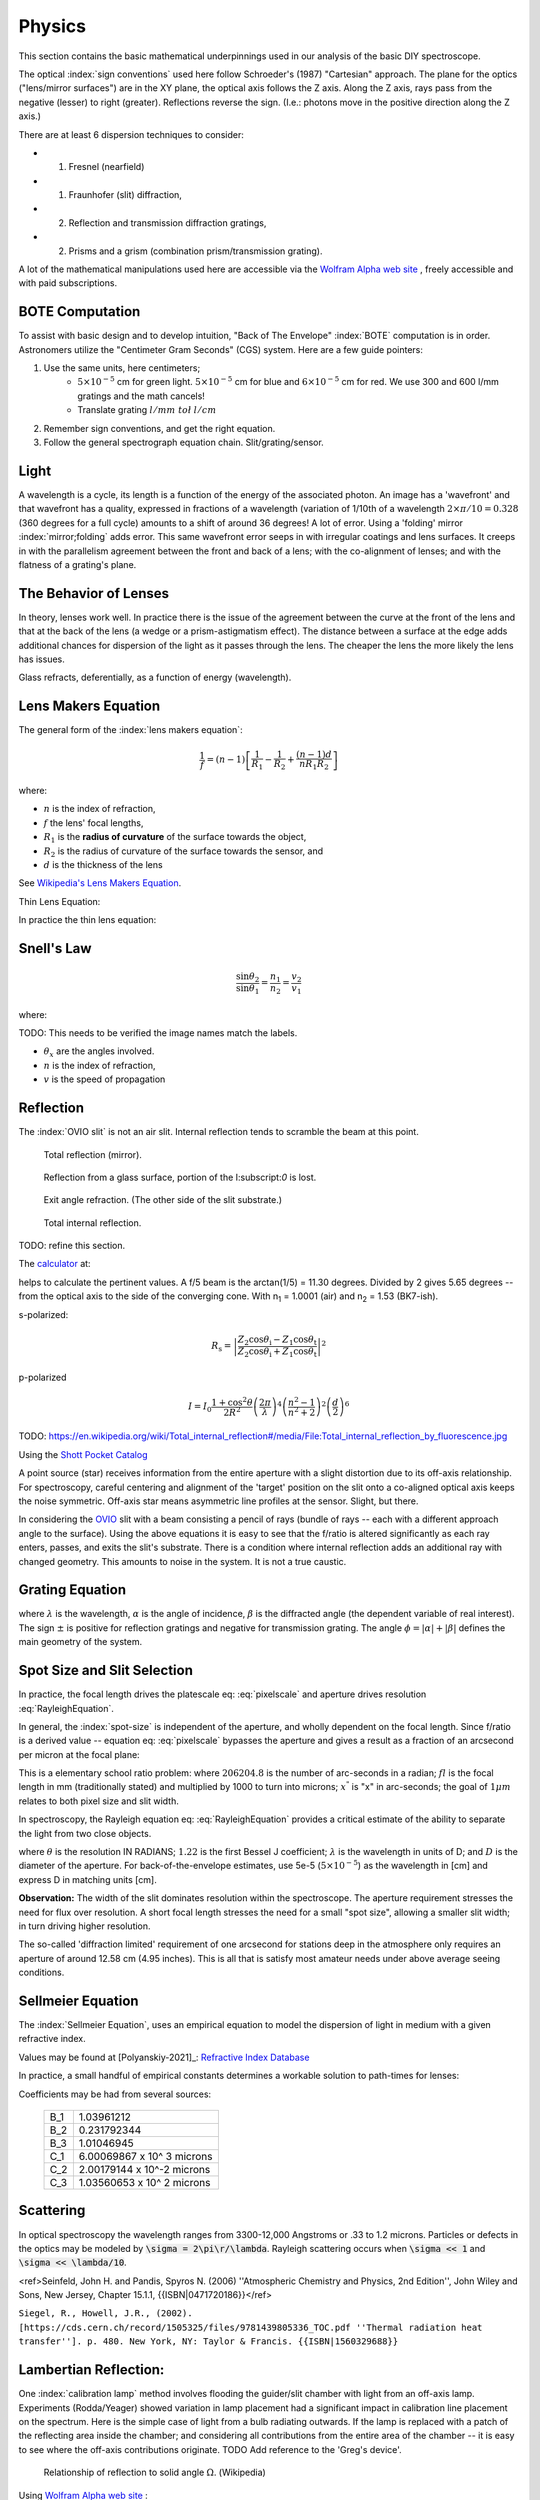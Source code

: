 Physics
=======

This section contains the basic mathematical underpinnings used in our
analysis of the basic DIY spectroscope.

The optical :index:`sign conventions` used here follow Schroeder's (1987)
"Cartesian" approach. The plane for the optics ("lens/mirror surfaces")
are in the XY plane, the optical axis follows the Z axis.  Along the Z
axis, rays pass from the negative (lesser) to right
(greater). Reflections reverse the sign. (I.e.: photons move in the
positive direction along the Z axis.)


There are at least 6 dispersion techniques to consider:

- (1) Fresnel (nearfield)
- (1) Fraunhofer (slit) diffraction,
- (2) Reflection and transmission diffraction gratings,
- (2) Prisms and a grism (combination prism/transmission grating).

A lot of the mathematical manipulations used here are accessible via
the `Wolfram Alpha web site <https://www.wolframalpha.com>`_ , freely accessible and with paid
subscriptions.

BOTE Computation
----------------

To assist with basic design and to develop intuition, "Back of The
Envelope" :index:`BOTE` computation is in
order. Astronomers utilize the "Centimeter Gram Seconds" (CGS)
system. Here are a few guide pointers:

#. Use the same units, here centimeters;
    - :math:`5 \times 10^{-5}` cm for green light. :math:`5 \times 10^{-5}` cm for blue and :math:`6 \times 10^{-5}` cm for red. We use 300 and 600 l/mm gratings and the math cancels!
    - Translate grating :math:`l/mm\; to\l` :math:`l/cm`

#. Remember sign conventions, and get the right equation.
#. Follow the general spectrograph equation chain. Slit/grating/sensor.


Light
-----

A wavelength is a cycle, its length is a function of the energy of the
associated photon. An image has a 'wavefront' and that wavefront has a
quality, expressed in fractions of a wavelength (variation of 1/10th
of a wavelength :math:`2\times\pi/10 = 0.328` (360 degrees for a full
cycle) amounts to a shift of around 36 degrees! A lot of error. Using
a 'folding' mirror :index:`mirror;folding` adds error. This same
wavefront error seeps in with irregular coatings and lens surfaces.  It
creeps in with the parallelism agreement between the front and back of a
lens; with the co-alignment of lenses; and with the flatness of a
grating's plane.



The Behavior of Lenses
----------------------

In theory, lenses work well. In practice there is the issue of the
agreement between the curve at the front of the lens and that at the
back of the lens (a wedge or a prism-astigmatism effect). The distance
between a surface at the edge adds additional chances for
dispersion of the light as it passes through the lens. The cheaper the
lens the more likely the lens has issues.

Glass refracts, deferentially, as a function of energy (wavelength).


Lens Makers Equation
--------------------

The general form of the :index:`lens makers equation`:

.. math::
    \frac{1}{f} = (n-1) \left[ \frac{1}{R_1} - \frac{1}{R_2} + \frac{(n-1)d}{n R_1 R_2} \right]

where:

- :math:`n`  is the index of refraction,
- :math:`f`   the lens' focal lengths,
- :math:`R_1` is the **radius of curvature** of the surface towards the object,
- :math:`R_2` is the radius of curvature of the surface towards the sensor, and
- :math:`d`   is the thickness of the lens

See `Wikipedia's Lens Makers Equation <https://en.wikipedia.org/wiki/Lens#Lensmaker's_equation>`_.

Thin Lens Equation:

In practice the thin lens equation:

.. math::
   :label: thinlens

   \frac{1}{f} = \frac{1}{S_1} + \frac{1}{S_2}


Snell's Law
-----------


.. math::
    \frac{\sin\theta_2}{\sin\theta_1} =  \frac{n_1}{n_2}
     =\frac{v_2}{v_1}

.. math::\frac{n_1}{n_2}

where:

TODO: This needs to be verified the image names match the labels.

- :math:`\theta_x` are the angles involved.
- :math:`n`  is the index of refraction,
- :math:`v`  is the speed of propagation

Reflection
----------

The :index:`OVIO slit` is not an air slit. Internal reflection
tends to scramble the beam at this point.

.. figure::   ./images/xxrefractionlaw1.png
   :scale: 40%

   Total reflection (mirror).

.. figure::   ./images/xxrefractionlaw2.png
   :scale: 40%

   Reflection from a glass surface, portion of the I:subscript:`0` is lost.

.. figure::   ./images/xxrefractionlaw3.png
   :scale: 40%

   Exit angle refraction. (The other side of the slit substrate.)

.. figure::   ./images/xxrefractionlaw4.png
   :scale: 40%

   Total internal reflection.

TODO: refine this section.


The `calculator <http://hyperphysics.phy-astr.gsu.edu/hbase/phyopt/freseq.html>`_ at:

helps to calculate the pertinent values. A f/5 beam is the arctan(1/5)
= 11.30 degrees. Divided by 2 gives 5.65 degrees -- from the optical
axis to the side of the converging cone. With n\ :subscript:`1` =
1.0001 (air) and n\ :subscript:`2` = 1.53 (BK7-ish).

s-polarized:

.. math::
    R_\mathrm{s} = \left|\frac{Z_2 \cos \theta_\mathrm{i} - Z_1 \cos \theta_\mathrm{t}}{Z_2 \cos \theta_\mathrm{i} + Z_1 \cos \theta_\mathrm{t}}\right|^2

p-polarized

.. math::
    I = I_0 \frac{ 1+\cos^2 \theta }{2 R^2} \left( \frac{ 2 \pi }{ \lambda } \right)^4 \left( \frac{ n^2-1}{ n^2+2 } \right)^2 \left( \frac{d}{2} \right)^6     

TODO: https://en.wikipedia.org/wiki/Total_internal_reflection#/media/File:Total_internal_reflection_by_fluorescence.jpg

Using the `Shott Pocket Catalog <https://www.schott.com/d/advanced_optics/c36214d9-13c4-468c-bf40-8d438b89f532/1.30/schott-optical-glass-pocket-catalog-jan-2020-row.pdf>`_ 


A point source (star) receives information from the entire aperture with
a slight distortion due to its off-axis relationship. For spectroscopy,
careful centering and alignment of the 'target' position on the slit
onto a co-aligned optical axis keeps the noise symmetric. Off-axis
star means asymmetric line profiles at the sensor. Slight, but there.


In considering the `OVIO <https://en.ovio-optics.com/media/pim/assets/DocumentsPDF/std.lang.all/2-/en/Notice-Ovio-204012-EN.pdf>`_ slit with a beam consisting a pencil of rays
(bundle of rays -- each with a different approach angle to the
surface). Using the above equations it is easy to see that the f/ratio
is altered significantly as each ray enters, passes, and exits the
slit's substrate. There is a condition where internal reflection adds
an additional ray with changed geometry.  This amounts to noise in the
system. It is not a true caustic.


Grating Equation
----------------

.. math::
    :label: grating

    \frac{m\lambda}{d} = sin(\alpha) \pm sin(\beta)


where :math:`\lambda` is the wavelength, :math:`\alpha` is the angle
of incidence, :math:`\beta` is the diffracted angle (the dependent
variable of real interest). The sign :math:`\pm` is positive for
reflection gratings and negative for transmission grating. The angle
:math:`\phi = |\alpha| + |\beta|` defines the main geometry of the
system.


Spot Size and Slit Selection
----------------------------

In practice, the focal length drives the platescale eq: :eq:`pixelscale`
and aperture drives resolution :eq:`RayleighEquation`.

In general, the :index:`spot-size` is independent of the aperture, and
wholly dependent on the focal length. Since f/ratio is a derived value
-- equation eq: :eq:`pixelscale` bypasses the aperture and gives a result
as a fraction of an arcsecond per micron at the focal plane:

.. math:: \frac{206204.8}{fl\times 1000} = \frac{x^"}{1 \mu{m}}
   :label: pixelscale


This is a elementary school ratio problem: where :math:`206204.8` is
the number of arc-seconds in a radian; :math:`fl` is the focal length
in mm (traditionally stated) and multiplied by 1000 to turn into
microns; :math:`x^"` is "x" in arc-seconds; the goal of :math:`1 \mu{m}`
relates to both pixel size and slit width.

In spectroscopy, the Rayleigh equation eq: :eq:`RayleighEquation` provides
a critical estimate of the ability to separate the light from two
close objects.

.. math:: \theta = 1.22\;\frac{\lambda}{D}
   :label: RayleighEquation


where :math:`\theta` is the resolution IN RADIANS; :math:`1.22` is the
first Bessel J coefficient; :math:`\lambda` is the wavelength in units
of D; and :math:`D` is the diameter of the aperture. For
back-of-the-envelope estimates, use 5e-5 (:math:`5\times 10^{-5}`) as
the wavelength in [cm] and express D in matching units [cm].

**Observation:** The width of the slit dominates resolution within the
spectroscope. The aperture requirement stresses the need for flux over
resolution. A short focal length stresses the need for a small "spot
size", allowing a smaller slit width; in turn driving higher resolution.

The so-called 'diffraction limited' requirement of one arcsecond for
stations deep in the atmosphere only requires an aperture of around
12.58 cm (4.95 inches). This is all that is satisfy most amateur
needs under above average seeing conditions.

Sellmeier Equation
------------------

The :index:`Sellmeier Equation`, uses an empirical equation to model the
dispersion of light in medium with a given refractive index.

Values may be found at [Polyanskiy-2021]_: `Refractive Index Database <https://refractiveindex.info/>`_

.. math:: n^2(\lambda) = 1 + \sum_i \frac{B_i \lambda^2}{\lambda^2 - C_i}
   :label: sellmeier1


In practice, a small handful of empirical constants determines a
workable solution to path-times for lenses:

.. math:: \lambda = 1 + \frac{B_1 \lambda^2 }{ \lambda^2 - C_1}
      + \frac{B_2 \lambda^2 }{ \lambda^2 - C_2}
      + \frac{B_3 \lambda^2 }{ \lambda^2 - C_3}
   :label: sellmeier2

Coefficients may be had from several sources:

    +----------+---------------------------+
    |B_1       |1.03961212                 |
    +----------+---------------------------+
    |B_2       |0.231792344                |
    +----------+---------------------------+
    |B_3       |1.01046945                 |
    +----------+---------------------------+
    |C_1       |6.00069867 x 10^ 3 microns |
    +----------+---------------------------+
    |C_2       |2.00179144 x 10^-2 microns |
    +----------+---------------------------+
    |C_3       |1.03560653 x 10^ 2 microns |
    +----------+---------------------------+

Scattering
----------

In optical spectroscopy the wavelength ranges from 3300-12,000 Angstroms
or .33 to 1.2 microns. Particles or defects in the optics may be
modeled by :code:`\sigma = 2\pi\r/\lambda`. Rayleigh scattering occurs when 
:code:`\sigma << 1` and :code:`\sigma << \lambda/10`. 




..  math::
    :label: RayleighIntensity

    I &= I_0 \frac{ 1+\cos^2 \theta }{2 R^2} \left( \frac{ 2 \pi }{ \lambda } \right)^4 \left( \frac{ n^2-1}{ n^2+2 } \right)^2 \left( \frac{d}{2} \right)^6

<ref>Seinfeld, John H. and Pandis, Spyros N. (2006) ''Atmospheric Chemistry and Physics, 2nd Edition'', John Wiley and Sons, New Jersey, Chapter 15.1.1, {{ISBN|0471720186}}</ref>



..  math::
    :label: RayleighScattering

    \sigma_\text{s} &= \frac{ 2 \pi^5}{3} \frac{d^6}{\lambda^4} \left( \frac{ n^2-1}{ n^2+2 } \right)^2

``Siegel, R., Howell, J.R., (2002). [https://cds.cern.ch/record/1505325/files/9781439805336_TOC.pdf ''Thermal radiation heat transfer'']. p. 480. New York, NY: Taylor & Francis. {{ISBN|1560329688}}``




Lambertian Reflection:
----------------------

One :index:`calibration lamp` method involves flooding the guider/slit chamber with
light from an off-axis lamp. Experiments (Rodda/Yeager) showed variation
in lamp placement had a significant impact in calibration line placement
on the spectrum. Here is the simple case of light from a bulb radiating
outwards. If the lamp is replaced with a patch of the reflecting area
inside the chamber; and considering all contributions from the entire
area of the chamber -- it is easy to see where the off-axis contributions
originate.  TODO Add reference to the 'Greg's device'.

.. figure:: images/576px-Lambert_Cosine_Law_1.png
   :scale: 30%

   Relationship of reflection to solid angle :math:`\Omega`. (Wikipedia)

.. math:: 
    :label: Lambert-1

    F_{tot} &= \int\limits_0^{2\pi}\;\int\limits_0^{\pi/2}\cos(\theta)I_{max}\; \sin(\theta)\;\mathbf{d}\theta\;\mathbf{d}\phi \\
    &= 2\pi\cdot I_{max}\int\limits_0^{\pi/2}\cos(\theta)\sin(\theta)\;\mathbf{d}\theta \\
    &= 2\pi\cdot I_{max}\int\limits_0^{\pi/2}\frac{\sin(2\theta)}{2}\;\mathbf{d}\theta


Using `Wolfram Alpha web site <https://www.wolframalpha.com>`_ :

.. code-block:: none

    integrate sin (2x / 2) dx from x = 0 to pi/2

.. math:: \int_0^{\pi/2} sin (2x / 2)\; \mathbf{d}x = 1



Thermal Expansion
-----------------

In general the degree of thermal expansion is :math:`\propto` inverse
of the melting point. In practice the ODE

.. math::
    :label: ThermalExpansionODE

    \alpha_{L} = \frac{1}{L}\; \frac{\mathbf{d}L}{\mathbf{d}T}

where :math:`L` is the length :math:`T` is in units of temperature.
FlexSpec 1 uses MKS, so coefficients here are in :math:`\mu{m}/m/K`.

.. csv-table:: Material Thermal Coefficients
    :header-rows: 1
    :widths: 50,15
    :align: left

    "Standard Material","Coefficient"
    "Aluminum",23.1
    "Brass",19
    "Carbon steel",10.8
    "Invar",1.2
    "Douglas-fir",3.5
    " "," "
    "3D FILAMENTS","3D FIBER COEFFICIENTS"
    "ABS",90
    "ASA",98
    "Carbon Fiber Filled",57.5
    "Flexible",157
    "HIPS",80
    "Metal Filled",33.75
    "Nylon",95
    "PETG",60
    "PLA",68
    "PVA",85
    "Polycarbonate",69
    "Polyproplyne",150
    "Wood Filled",30.5



`Simply3D Table <https://www.simplify3d.com/support/materials-guide/properties-table/>`_ has lots of properties related to 3D printer filaments.


TODO: Young's Modulus.
Same issues in every spectrograph

Things we did to minimize.

Binding within spectrograph. -> distortion.

Answer is do lots of cals.



https://www.simplify3d.com/support/materials-guide/properties-table/

..
    % (iv (setq aperturecm (* 5.5 2.54 )))    13.97
    % (iv (setq theta (/ (* 1.22 5e-5) aperturecm) ))   4.366499642090193e-06
    % (iv (setq tmp (* theta 206264.8 )))   0.9006551753758051
    % (iv (setq tmp (/ (* 1.22 5e-5) (/ 1.0 206265.8 ) 2.54)))   4.95362748031496
    % (iv (setq tmp (/ (* 1.22 5e-5) (/ 1.0 206265.8 ))))   12.582213799999998

